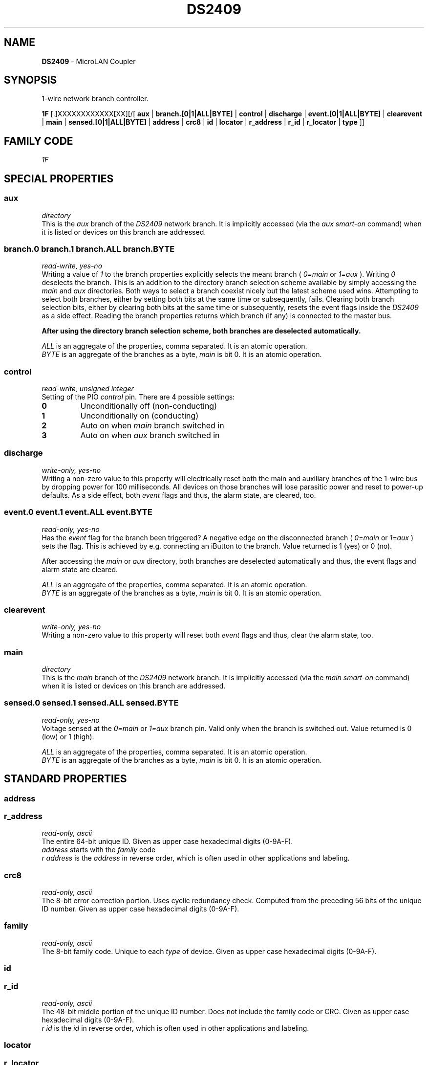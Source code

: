 '\"
'\" Copyright (c) 2003-2004 Paul H Alfille, MD
'\" (paul.alfille@gmail.com)
'\"
'\" Device manual page for the OWFS -- 1-wire filesystem package
'\" Based on Dallas Semiconductor, Inc's datasheets, and trial and error.
'\"
'\" Free for all use. No warranty. None. Use at your own risk.
'\"
.TH DS2409 3  2003 "OWFS Manpage" "One-Wire File System"
.SH NAME
.B DS2409
\- MicroLAN Coupler
.SH SYNOPSIS
1-wire network branch controller.
.PP
.B 1F
[.]XXXXXXXXXXXX[XX][/[
.B aux
|
.B branch.[0|1|ALL|BYTE]
|
.B control
|
.B discharge
|
.B event.[0|1|ALL|BYTE]
|
.B clearevent 
|
.B main
|
.B sensed.[0|1|ALL|BYTE]
|
'\"
'\" Copyright (c) 2003-2004 Paul H Alfille, MD
'\" (paul.alfille@gmail.com)
'\"
'\" Program manual page for the OWFS -- 1-wire filesystem package
'\" Based on Dallas Semiconductor, Inc's datasheets, and trial and error.
'\"
'\" Free for all use. No warranty. None. Use at your own risk.
'\"
.B address
|
.B crc8
|
.B id
|
.B locator
|
.B r_address
|
.B r_id
|
.B r_locator
|
.B type
]]
.SH FAMILY CODE
.PP
.I 1F
.SH SPECIAL PROPERTIES
.SS aux
.I directory
.br
This is the
.I aux
branch of the
.I DS2409
network branch. It is implicitly accessed (via the
.I aux smart-on
command) when it is listed or devices on this branch are addressed.
.SS branch.0 branch.1 branch.ALL branch.BYTE
.I read-write, yes-no
.br
Writing a value of
.I 1
to the branch properties explicitly selects the meant branch (
.I 0=main
or
.I 1=aux
). Writing 
.I 0
deselects the branch.
This is an addition to the directory branch selection scheme available by simply accessing the
.I main
and
.I aux
directories. Both ways to select a branch coexist nicely but the latest scheme used wins.
Attempting to select both branches, either by setting both bits at the same time or subsequently, fails.
Clearing both branch selection bits, either by clearing both bits at the same time or subsequently,
resets the event flags inside the
.I DS2409
as a side effect.
Reading the branch properties returns which branch (if any) is connected to the master bus.
.P
.B After using the directory branch selection scheme, both branches are deselected automatically.
.P
.I ALL
is an aggregate of the properties, comma separated. It is an atomic operation.
.br
.I BYTE
is an aggregate of the branches as a byte,
.I main
is bit 0. It is an atomic operation.
.SS control
.I read-write, unsigned integer
.br
Setting of the PIO
.I control
pin. There are 4 possible settings:
.TP
.B 0
Unconditionally off (non-conducting)
.TP
.B 1
Unconditionally on (conducting)
.TP
.B 2
Auto on when
.I main
branch switched in
.TP
.B 3
Auto on when
.I aux
branch switched in
.SS discharge
.I write-only, yes-no
.br
Writing a non-zero value to this property will electrically reset both the main and auxiliary branches of the 1-wire bus by dropping power for 100 milliseconds. All devices on those branches will lose parasitic power and reset to power-up defaults. As a side effect, both
.I event
flags and thus, the alarm state, are cleared, too.
.SS event.0 event.1 event.ALL event.BYTE
.I read-only, yes-no
.br
Has the
.I event
flag for the branch been triggered? A negative edge on the disconnected branch (
.I 0=main
or
.I 1=aux
) sets the flag. This is achieved by e.g. connecting an iButton to the branch. Value returned is 1 (yes) or 0 (no).
.P
After accessing the 
.I main
or
.I aux
directory, both branches are deselected automatically and thus, the event flags and alarm state are cleared.
.P
.I ALL
is an aggregate of the properties, comma separated. It is an atomic operation.
.br
.I BYTE
is an aggregate of the branches as a byte,
.I main
is bit 0. It is an atomic operation.
.SS clearevent
.I write-only, yes-no
.br
Writing a non-zero value to this property will reset both
.I event
flags and thus, clear the alarm state, too.
.br
.SS main
.I directory
.br
This is the
.I main
branch of the
.I DS2409
network branch. It is implicitly accessed (via the
.I main smart-on
command) when it is listed or devices on this branch are addressed.
.SS sensed.0 sensed.1 sensed.ALL sensed.BYTE
.I read-only, yes-no
.br
Voltage sensed at the
.I 0=main
or
.I 1=aux
branch pin. Valid only when the branch is switched out. Value returned is 0 (low) or 1 (high).
.P
.I ALL
is an aggregate of the properties, comma separated. It is an atomic operation.
.br
.I BYTE
is an aggregate of the branches as a byte,
.I main
is bit 0. It is an atomic operation.
.SH STANDARD PROPERTIES
'\"
'\" Copyright (c) 2003-2004 Paul H Alfille, MD
'\" (paul.alfille@gmail.com)
'\"
'\" Program manual page for the OWFS -- 1-wire filesystem package
'\" Based on Dallas Semiconductor, Inc's datasheets, and trial and error.
'\"
'\" Free for all use. No warranty. None. Use at your own risk.
'\"
.SS address
.SS r_address
.I read-only, ascii
.br
The entire 64-bit unique ID. Given as upper case hexadecimal digits (0-9A-F).
.br
.I address
starts with the
.I family
code
.br
.I r address
is the
.I address
in reverse order, which is often used in other applications and labeling.
.SS crc8
.I read-only, ascii
.br
The 8-bit error correction portion. Uses cyclic redundancy check. Computed from the preceding 56 bits of the unique ID number. Given as upper case hexadecimal digits (0-9A-F).
.SS family
.I read-only, ascii
.br
The 8-bit family code. Unique to each
.I type
of device. Given as upper case hexadecimal digits (0-9A-F).
.SS id
.SS r_id
.I read-only, ascii
.br
The 48-bit middle portion of the unique ID number. Does not include the family code or CRC. Given as upper case hexadecimal digits (0-9A-F).
.br
.I r id
is the
.I id
in reverse order, which is often used in other applications and labeling.
.SS locator
.SS r_locator
.I read-only, ascii
.br
Uses an extension of the 1-wire design from iButtonLink company that associated 1-wire physical connections with a unique 1-wire code. If the connection is behind a
.B Link Locator
the
.I locator will show a unique 8-byte number (16 character hexadecimal) starting with family code FE.
.br
If no
.B Link Locator
is between the device and the master, the
.I locator
field will be all FF.
.br
.I r locator
is the
.I locator
in reverse order.
.SS present (DEPRECATED)
.I read-only, yes-no
.br
Is the device currently
.I present
on the 1-wire bus?
.SS type
.I read-only, ascii
.br
Part name assigned by Dallas Semi. E.g.
.I DS2401
Alternative packaging (iButton vs chip) will not be distiguished.
.SH ALARMS
The
.I DS2409
will respond to a conditional search if the 
.I main
event flag is set.
.SH DESCRIPTION
'\"
'\" Copyright (c) 2003-2004 Paul H Alfille, MD
'\" (paul.alfille@gmail.com)
'\"
'\" Program manual page for the OWFS -- 1-wire filesystem package
'\" Based on Dallas Semiconductor, Inc's datasheets, and trial and error.
'\"
'\" Free for all use. No warranty. None. Use at your own risk.
'\"
.SS 1-Wire
.I 1-wire 
is a wiring protocol and series of devices designed and manufactured
by Dallas Semiconductor, Inc. The bus is a low-power low-speed low-connector
scheme where the data line can also provide power.
.PP
Each device is uniquely and unalterably numbered during manufacture. There are a wide variety
of devices, including memory, sensors (humidity, temperature, voltage,
contact, current), switches, timers and data loggers. More complex devices (like
thermocouple sensors) can be built with these basic devices. There are also
1-wire devices that have encryption included.
.PP
The 1-wire scheme uses a single 
.I bus master
and multiple
.I slaves
on the same wire. The bus master initiates all communication. The slaves can be 
individually discovered and addressed using their unique ID.
.PP
Bus masters come in a variety of configurations including serial, parallel, i2c, network or USB
adapters.
.SS OWFS design
.I OWFS
is a suite of programs that designed to make the 1-wire bus and its
devices easily accessible. The underlying principle is to create a virtual
filesystem, with the unique ID being the directory, and the individual
properties of the device are represented as simple files that can be read and written.
.PP 
Details of the individual slave or master design are hidden behind a consistent interface. The goal is to 
provide an easy set of tools for a software designer to create monitoring or control applications. There 
are some performance enhancements in the implementation, including data caching, parallel access to bus 
masters, and aggregation of device communication. Still the fundamental goal has been ease of use, flexibility
and correctness rather than speed.
.SS DS2409
The
.B DS2409 (3)
allows complex 1-wire network topology. Each branch has it's power preserved, even when isolated from the master. A separate PIO pin can be configured to show branch switching, or controlled explicitly.
.SH ADDRESSING
'\"
'\" Copyright (c) 2003-2004 Paul H Alfille, MD
'\" (paul.alfille@gmail.com)
'\"
'\" Program manual page for the OWFS -- 1-wire filesystem package
'\" Based on Dallas Semiconductor, Inc's datasheets, and trial and error.
'\"
'\" Free for all use. No warranty. None. Use at your own risk.
'\"
All 1-wire devices are factory assigned a unique 64-bit address. This address is of the form:
.TP
.B Family Code
8 bits
.TP
.B Address
48 bits
.TP
.B CRC
8 bits
.IP
.PP
Addressing under OWFS is in hexadecimal, of form:
.IP
.B 01.123456789ABC
.PP
where
.B 01
is an example 8-bit family code, and
.B 12345678ABC
is an example 48 bit address.
.PP
The dot is optional, and the CRC code can included. If included, it must be correct.
.SH DATASHEET
.br
http://pdfserv.maxim-ic.com/en/ds/DS2409.pdf
.SH SEE ALSO
.SS Programs
.B owfs (1) owhttpd (1) owftpd (1) owserver (1)
.B owdir (1) owread (1) owwrite (1) owpresent (1)
.B owtap (1)
.SS Configuration and testing
.B owfs (5) owfs.aliasfile (5) owtap (1) owmon (1)
.SS Language bindings
.B owtcl (3) owperl (3) owcapi (3)
.SS Clocks
.B DS1427 (3) DS1904 (3) DS1994 (3) DS2404 (3) DS2404S (3) DS2415 (3) DS2417 (3)
.SS ID
.B DS2401 (3) DS2411 (3) DS1990A (3)
.SS Memory
.B DS1982 (3) DS1985 (3) DS1986 (3) DS1991 (3) DS1992 (3) DS1993 (3) DS1995 (3) DS1996 (3) DS2430A (3) DS2431 (3) DS2433 (3) DS2502 (3) DS2506 (3) DS28E04 (3) DS28EC20 (3)
.SS Switches
.B DS2405 (3) DS2406 (3) DS2408 (3) DS2409 (3) DS2413 (3) DS28EA00 (3) InfernoEmbedded (3)
.SS Temperature
.B DS1822 (3) DS1825 (3) DS1820 (3) DS18B20 (3) DS18S20 (3) DS1920 (3) DS1921 (3) DS1821 (3) DS28EA00 (3) DS28E04 (3) EDS0064 (3) EDS0065 (3) EDS0066 (3) EDS0067 (3) EDS0068 (3) EDS0071 (3) EDS0072 (3) MAX31826 (3)
.SS Humidity
.B DS1922 (3) DS2438 (3) EDS0065 (3) EDS0068 (3)
.SS Voltage
.B DS2450 (3)
.SS Resistance
.B DS2890 (3)
.SS Multifunction (current, voltage, temperature)
.B DS2436 (3) DS2437 (3) DS2438 (3) DS2751 (3) DS2755 (3) DS2756 (3) DS2760 (3) DS2770 (3) DS2780 (3) DS2781 (3) DS2788 (3) DS2784 (3)
.SS Counter
.B DS2423 (3)
.SS LCD Screen
.B LCD (3) DS2408 (3)
.SS Crypto
.B DS1977 (3)
.SS Pressure
.B DS2406 (3) TAI8570 (3) EDS0066 (3) EDS0068 (3)
.SS Moisture
.B EEEF (3) DS2438 (3)
.SH AVAILABILITY
http://www.owfs.org
.SH AUTHOR
Paul Alfille (paul.alfille@gmail.com)
